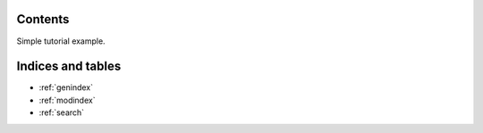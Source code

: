 .. Test documentation master file, created by
   sphinxreport-quickstart 

==========
 Contents
==========

Simple tutorial example.

.. report:: Trackers.SimpleExampleData
   :render: interleaved-bar-plot

   Simple example data.

====================
 Indices and tables
====================

* :ref:`genindex`
* :ref:`modindex`
* :ref:`search`


